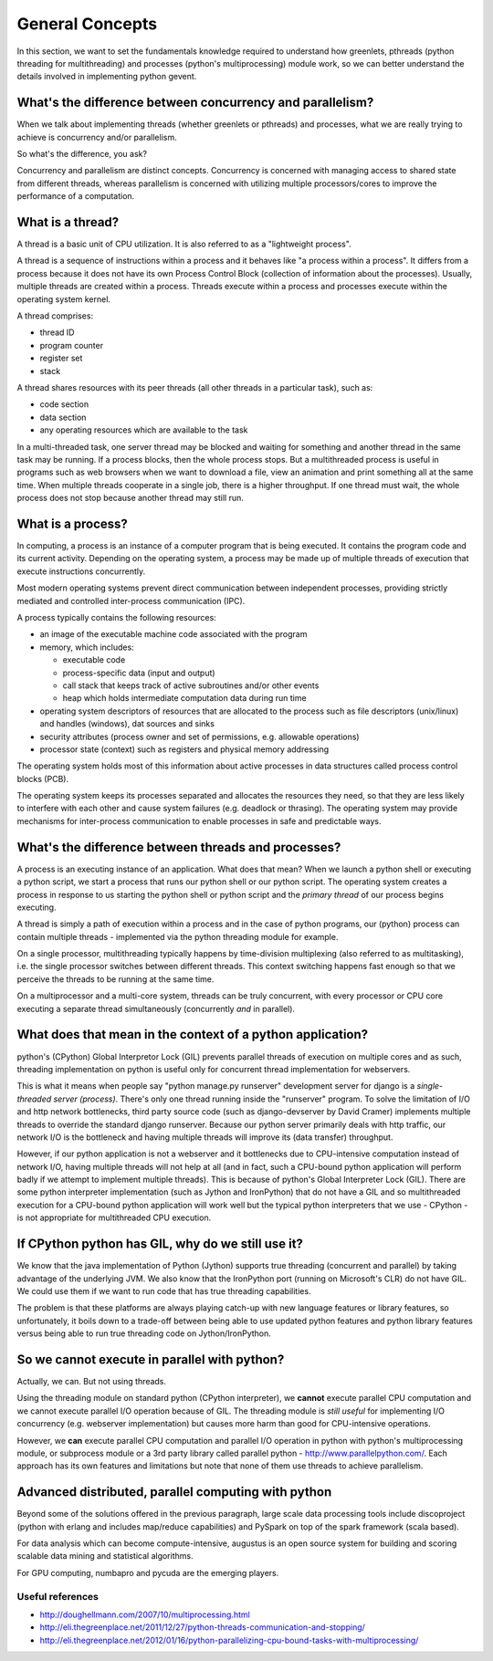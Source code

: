 General Concepts
=====================

In this section, we want to set the fundamentals knowledge required to understand how greenlets, pthreads (python threading for multithreading) and processes (python's multiprocessing) module work, so we can better understand the details involved in implementing python gevent.

What's the difference between concurrency and parallelism?
--------------------------------------------------------------

When we talk about implementing threads (whether greenlets or pthreads) and processes, what we are really trying to achieve is concurrency and/or parallelism.

So what's the difference, you ask?

Concurrency and parallelism are distinct concepts. Concurrency is concerned with managing access to shared state from different threads, whereas parallelism is concerned with utilizing multiple processors/cores to improve the performance of a computation.

What is a thread?
------------------------

A thread is a basic unit of CPU utilization.  It is also referred to as a "lightweight process".

A thread is a sequence of instructions within a process and it behaves like "a process within a process". It differs from a process because it does not have its own Process Control Block (collection of information about the processes).  Usually, multiple threads are created within a process.  Threads execute within a process and processes execute within the operating system kernel.

A thread comprises:

* thread ID
* program counter
* register set
* stack

A thread shares resources with its peer threads (all other threads in a particular task), such as:

* code section
* data section
* any operating resources which are available to the task

In a multi-threaded task, one server thread may be blocked and waiting for something and another thread in the same task may be running.  If a process blocks, then the whole process stops.  But a multithreaded process is useful in programs such as web browsers when we want to download a file, view an animation and print something all at the same time.  When multiple threads cooperate in a single job, there is a higher throughput.  If one thread must wait, the whole process does not stop because another thread may still run.


What is a process?
-------------------------

In computing, a process is an instance of a computer program that is being executed.  It contains the program code and its current activity.  Depending on the operating system, a process may be made up of multiple threads of execution that execute instructions concurrently.

Most modern operating systems prevent direct communication between independent processes, providing strictly mediated and controlled inter-process communication (IPC).

A process typically contains the following resources:

* an image of the executable machine code associated with the program
* memory, which includes:

  + executable code
  + process-specific data (input and output)
  + call stack that keeps track of active subroutines and/or other events
  + heap which holds intermediate computation data during run time

* operating system descriptors of resources that are allocated to the process such as file descriptors (unix/linux) and handles (windows), dat sources and sinks
* security attributes (process owner and set of permissions, e.g. allowable operations)
* processor state (context) such as registers and physical memory addressing

The operating system holds most of this information about active processes in data structures called process control blocks (PCB).

The operating system keeps its processes separated and allocates the resources they need, so that they are less likely to interfere with each other and cause system failures (e.g. deadlock or thrasing).  The operating system may provide mechanisms for inter-process communication to enable processes in safe and predictable ways.

What's the difference between threads and processes?
-----------------------------------------------------

A process is an executing instance of an application.  What does that mean? When we launch a python shell or executing a python script, we start a process that runs our python shell or our python script. The operating system creates a process in response to us starting the python shell or python script and the `primary thread` of our process begins executing.

A thread is simply a path of execution within a process and in the case of python programs, our (python) process can contain multiple threads  - implemented via the python threading module for example.  

On a single processor, multithreading typically happens by time-division multiplexing (also referred to as multitasking), i.e. the single processor switches between different threads.  This context switching happens fast enough so that we perceive the threads to be running at the same time.

On a multiprocessor and a multi-core system, threads can be truly concurrent, with every processor or CPU core executing a separate thread simultaneously (concurrently *and* in parallel). 

What does that mean in the context of a python application?
---------------------------------------------------------------
 
python's (CPython) Global Interpretor Lock (GIL) prevents parallel threads of execution on multiple cores and as such, threading implementation on python is useful only for concurrent thread implementation for webservers.

This is what it means when people say "python manage.py runserver" development server for django is a `single-threaded server (process)`.  There's only one thread running inside the "runserver" program.  To solve the limitation of I/O and http network bottlenecks, third party source code (such as django-devserver by David Cramer) implements multiple threads to override the standard django runserver.  Because our python server primarily deals with http traffic, our network I/O is the bottleneck and having multiple threads will improve its (data transfer) throughput.  

However, if our python application is not a webserver and it bottlenecks due to CPU-intensive computation instead of network I/O, having multiple threads will not help at all (and in fact, such a CPU-bound python application will perform badly if we attempt to implement multiple threads).  This is because of python's Global Interpreter Lock (GIL).  There are some python interpreter implementation (such as Jython and IronPython) that do not have a GIL and so multithreaded execution for a CPU-bound python application will work well but the typical python interpreters that we use - CPython - is not appropriate for multithreaded CPU execution.

If CPython python has GIL, why do we still use it?
--------------------------------------------------------

We know that the java implementation of Python (Jython) supports true threading (concurrent and parallel) by taking advantage of the underlying JVM.  We also know that the IronPython port (running on Microsoft's CLR) do not have GIL. We could use them if we want to run code that has true threading capabilities.

The problem is that these platforms are always playing catch-up with new language features or library features, so unfortunately, it boils down to a trade-off between being able to use updated python features and python library features versus being able to run true threading code on Jython/IronPython.

So we cannot execute in parallel with python?
-----------------------------------------------------

Actually, we can. But not using threads.

Using the threading module on standard python (CPython interpreter), we **cannot** execute parallel CPU computation and we cannot execute parallel I/O operation because of GIL.  The threading module is *still useful* for implementing I/O concurrency (e.g. webserver implementation) but causes more harm than good for CPU-intensive operations.

However, we **can** execute parallel CPU computation and parallel I/O operation in python with python's multiprocessing module, or subprocess module or a 3rd party library called parallel python - http://www.parallelpython.com/.  Each approach has its own features and limitations but note that none of them use threads to achieve parallelism.

Advanced distributed, parallel computing with python
----------------------------------------------------------

Beyond some of the solutions offered in the previous paragraph, large scale data processing tools include discoproject (python with erlang and includes map/reduce capabilities) and PySpark on top of the spark framework (scala based).

For data analysis which can become compute-intensive, augustus is an open source system for building and scoring scalable data mining and statistical algorithms.

For GPU computing, numbapro and pycuda are the emerging players.

Useful references
~~~~~~~~~~~~~~~~~~~~~~~~

* http://doughellmann.com/2007/10/multiprocessing.html
* http://eli.thegreenplace.net/2011/12/27/python-threads-communication-and-stopping/
* http://eli.thegreenplace.net/2012/01/16/python-parallelizing-cpu-bound-tasks-with-multiprocessing/
